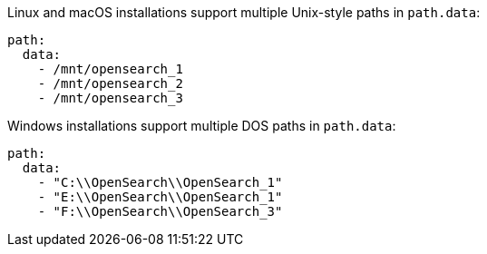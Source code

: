 // TODO(OpenSearch): Correct the path
// tag::unix[]
Linux and macOS installations support multiple Unix-style paths in `path.data`:

[source,yaml]
----
path:
  data:
    - /mnt/opensearch_1
    - /mnt/opensearch_2
    - /mnt/opensearch_3
----
// end::unix[]


// tag::win[]
Windows installations support multiple DOS paths in `path.data`:

[source,yaml]
----
path:
  data:
    - "C:\\OpenSearch\\OpenSearch_1"
    - "E:\\OpenSearch\\OpenSearch_1"
    - "F:\\OpenSearch\\OpenSearch_3"
----
// end::win[]
